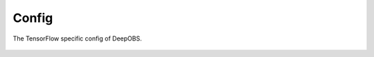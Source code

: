 ============
Config
============

The TensorFlow specific config of DeepOBS.

  .. currentmodule:: deepobs.tensorflow.config
  .. autofunction:: set_float_dtype
